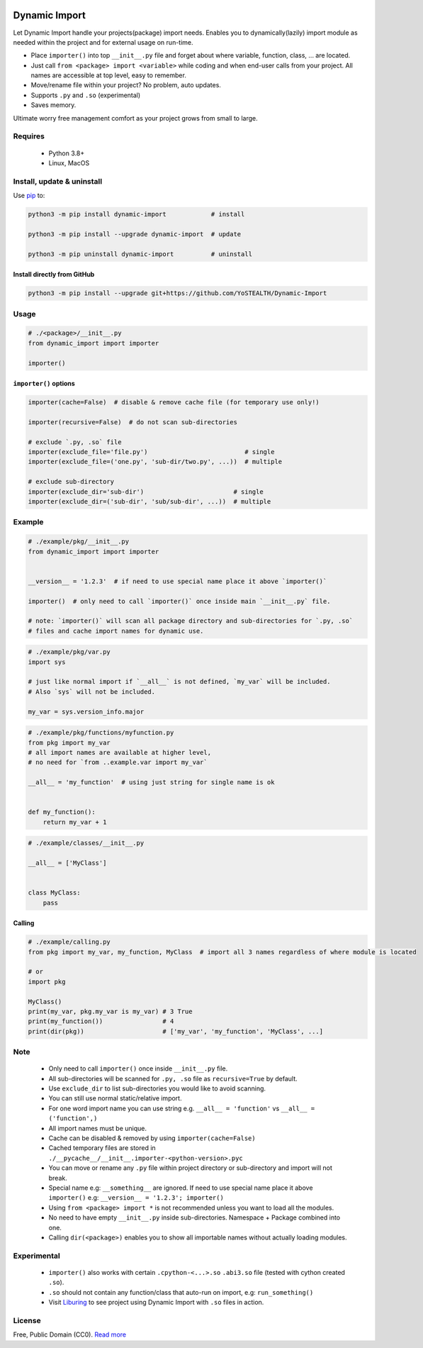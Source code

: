 |test-status| |downloads|

Dynamic Import
==============

Let Dynamic Import handle your projects(package) import needs. Enables you to dynamically(lazily) import module as needed within the project and for external usage on run-time.

* Place ``importer()`` into top ``__init__.py`` file and forget about where variable, function, class, ... are located.
* Just call ``from <package> import <variable>`` while coding and when end-user calls from your project. All names are accessible at top level, easy to remember.
* Move/rename file within your project? No problem, auto updates. 
* Supports ``.py`` and ``.so`` (experimental)
* Saves memory.

Ultimate worry free management comfort as your project grows from small to large.


Requires
--------

    - Python 3.8+
    - Linux, MacOS


Install, update & uninstall
---------------------------

Use `pip`_ to:

.. code-block:: bash

    python3 -m pip install dynamic-import            # install

    python3 -m pip install --upgrade dynamic-import  # update

    python3 -m pip uninstall dynamic-import          # uninstall


Install directly from GitHub
____________________________


.. code-block:: bash

    python3 -m pip install --upgrade git+https://github.com/YoSTEALTH/Dynamic-Import


Usage
-----

.. code-block:: python

    # ./<package>/__init__.py
    from dynamic_import import importer

    importer()


``importer()`` options
______________________


.. code-block:: python

    importer(cache=False)  # disable & remove cache file (for temporary use only!)

    importer(recursive=False)  # do not scan sub-directories

    # exclude `.py, .so` file
    importer(exclude_file='file.py')                          # single
    importer(exclude_file=('one.py', 'sub-dir/two.py', ...))  # multiple

    # exclude sub-directory
    importer(exclude_dir='sub-dir')                        # single
    importer(exclude_dir=('sub-dir', 'sub/sub-dir', ...))  # multiple


Example
-------

.. code-block:: python

    # ./example/pkg/__init__.py
    from dynamic_import import importer


    __version__ = '1.2.3'  # if need to use special name place it above `importer()`

    importer()  # only need to call `importer()` once inside main `__init__.py` file.

    # note: `importer()` will scan all package directory and sub-directories for `.py, .so`
    # files and cache import names for dynamic use.


.. code-block:: python

    # ./example/pkg/var.py
    import sys

    # just like normal import if `__all__` is not defined, `my_var` will be included.
    # Also `sys` will not be included.

    my_var = sys.version_info.major


.. code-block:: python

    # ./example/pkg/functions/myfunction.py
    from pkg import my_var
    # all import names are available at higher level, 
    # no need for `from ..example.var import my_var`

    __all__ = 'my_function'  # using just string for single name is ok


    def my_function():
        return my_var + 1


.. code-block:: python

    # ./example/classes/__init__.py

    __all__ = ['MyClass']


    class MyClass:
        pass


Calling
_______


.. code-block:: python

    # ./example/calling.py
    from pkg import my_var, my_function, MyClass  # import all 3 names regardless of where module is located

    # or 
    import pkg

    MyClass()
    print(my_var, pkg.my_var is my_var) # 3 True
    print(my_function())                # 4
    print(dir(pkg))                     # ['my_var', 'my_function', 'MyClass', ...]


Note
----
    - Only need to call ``importer()`` once inside ``__init__.py`` file.
    - All sub-directories will be scanned for ``.py, .so`` file as ``recursive=True`` by default.
    - Use ``exclude_dir`` to list sub-directories you would like to avoid scanning.
    - You can still use normal static/relative import.
    - For one word import name you can use string e.g. ``__all__ = 'function'`` vs ``__all__ = ('function',)``
    - All import names must be unique.
    - Cache can be disabled & removed by using ``importer(cache=False)``
    - Cached temporary files are stored in ``./__pycache__/__init__.importer-<python-version>.pyc``
    - You can move or rename any ``.py`` file within project directory or sub-directory and import will not break.
    - Special name e.g: ``__something__`` are ignored. If need to use special name place it 
      above ``importer()`` e.g: ``__version__ = '1.2.3'; importer()``
    - Using ``from <package> import *`` is not recommended unless you want to load all the modules.
    - No need to have empty ``__init__.py`` inside sub-directories. Namespace + Package combined into one.
    - Calling ``dir(<package>)`` enables you to show all importable names without actually loading modules.


Experimental
------------
    - ``importer()`` also works with certain ``.cpython-<...>.so`` ``.abi3.so`` file (tested with cython created ``.so``).
    - ``.so`` should not contain any function/class that auto-run on import, e.g: ``run_something()``
    - Visit `Liburing`_ to see project using Dynamic Import with ``.so`` files in action.


License
-------
Free, Public Domain (CC0). `Read more`_

.. _pip: https://pip.pypa.io/en/stable/getting-started/
.. _Read more: https://github.com/YoSTEALTH/Dynamic-Import/blob/master/LICENSE.txt
.. _Liburing: https://github.com/YoSTEALTH/Liburing
.. |test-status| image:: https://github.com/yostealth/dynamic-import/actions/workflows/test.yml/badge.svg?branch=master&event=push
    :target: https://github.com/yostealth/dynamic-import/actions/workflows/test.yml
    :alt: Test status
.. |downloads| image:: https://img.shields.io/pypi/dm/dynamic_import
   :alt: PyPI - Downloads
